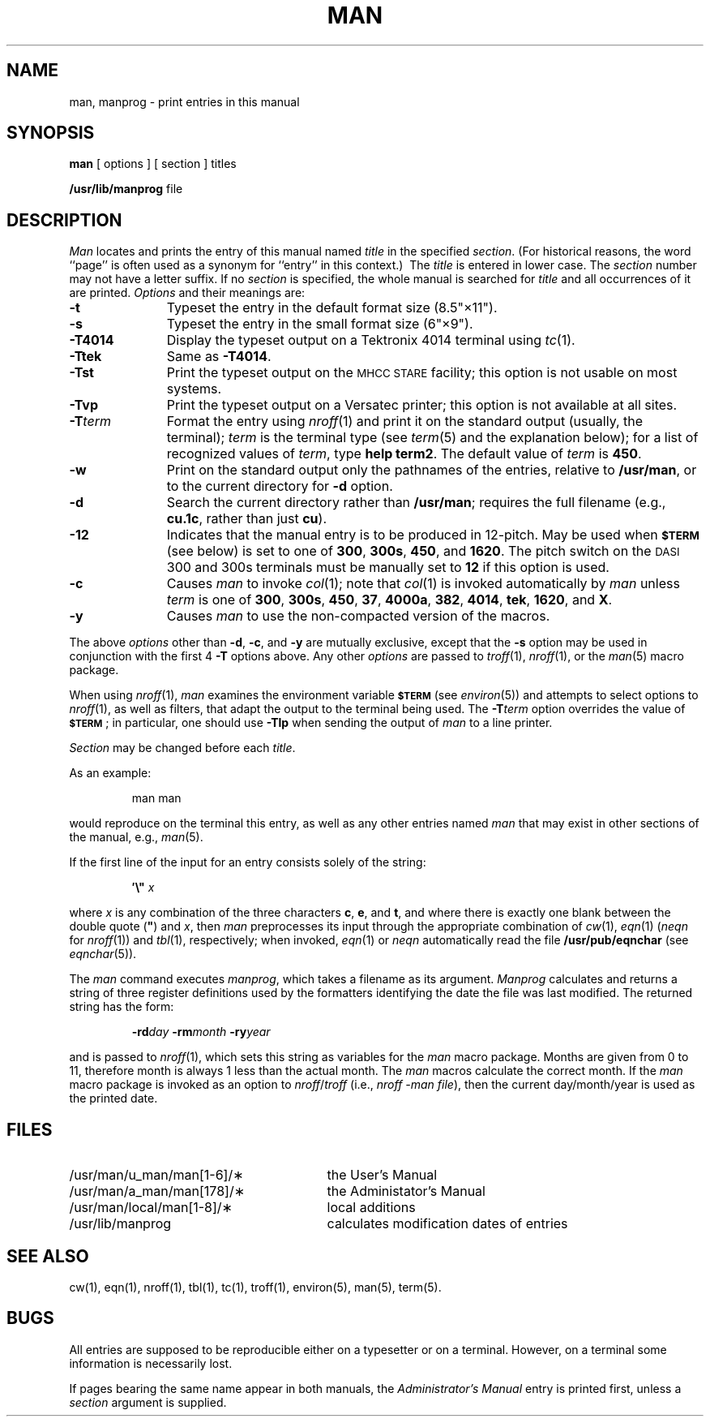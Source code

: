.tr ~"
.if t .ds i \(fm\(fm
.if n .ds i ""
.TH MAN 1
.SH NAME
man, manprog \- print entries in this manual
.SH SYNOPSIS
.B man
[ options ] [ section ] titles
.PP
.B /usr/lib/manprog
file
.SH DESCRIPTION
.I Man\^
locates and prints the entry of this manual named
.I title\^
in the specified
.IR section .
(For historical reasons, the word ``page''
is often used as a synonym for ``entry'' in this context.)\ 
The
.I title\^
is entered in lower case.
The
.I section\^
number may not have
a letter suffix.
If no
.I section\^
is specified, the whole manual is searched for
.I title\^
and all occurrences of it are printed.
.I Options\^
and their meanings are:
.PP
.PD 0
.TP 11
.B \-t
Typeset the entry
in the default format size (8.5\*i\(mu11\*i).
.sp
.TP
.B \-s
Typeset the entry in the small format size (6\*i\(mu9\*i).
.sp
.TP
.B \-T4014
Display the typeset output on a Tektronix 4014 terminal using
.IR tc (1).
.sp
.TP
.B \-Ttek
Same as
.BR \-T4014 .
.sp
.TP
.B \-Tst
Print the typeset output on the
.SM MHCC STARE
facility; this option is not usable on most systems.
.sp
.TP
.B \-Tvp
Print the typeset output on a
Versatec printer;
this option is not available at all
sites.
.sp
.TP
.BI \-T term\^
Format the entry using
.IR nroff (1)
and print it on the standard output
(usually, the terminal);
.I term\^
is the terminal type (see
.IR term (5)
and the explanation below);
for a list of recognized values of
.IR term ,
type
.BR "help term2" .
The default value of
.I term\^
is
.BR 450 .
.sp
.TP
.B \-w
Print on the standard output only the
pathnames of the entries, relative to
.BR /usr/man ,
or to the current directory for
.B \-d
option.
.sp
.TP
.B \-d
Search the current directory rather than
.BR /usr/man ;
requires the full filename (e.g.,
.BR cu.1c ,
rather than just
.BR cu ).
.sp
.TP
.B \-12
Indicates that the manual entry is to be produced in
12-pitch.
May be used when
.SM
.B $TERM
(see below)
is set to one of
.BR 300 ,
.BR 300s ,
.BR 450 ,
and
.BR 1620 .
The pitch switch on the
.SM DASI
300 and 300s terminals must be manually set to
.B 12
if this option is used.
.sp
.TP
.B \-c
Causes
.I man\^
to invoke
.IR col (1);
note that
.IR col (1)
is invoked automatically by
.I man\^
unless
.I term\^
is one of
.BR 300 ,
.BR 300s ,
.BR 450 ,
.BR 37 ,
.BR 4000a ,
.BR 382 ,
.BR 4014 ,
.BR tek ,
.BR 1620 ,
and
.BR X .
.sp
.TP
.B \-y
Causes
.I man\^
to use the non-compacted version of the macros.
.PD
.PP
The above
.I options\^
other than
.BR \-d ,
.BR \-c ,
and
.B \-y
are mutually exclusive, except that the
.B \-s
option may be used in conjunction with the first 4
.B \-T
options above.
Any other
.I options\^
are passed to
.IR troff (1),
.IR nroff (1),
or the
.IR man (5)
macro package.
.PP
When using
.IR nroff (1),
.I man\^
examines the environment variable
.SM
.B $TERM
(see
.IR environ (5))
and attempts to select options to
.IR nroff (1),
as well as filters,
that adapt the output to the terminal being used.
The
.BI \-T term\^
option overrides the value of
.SM
.BR $TERM\*S ;
in particular, one should use
.B \-Tlp
when sending the output of
.I man\^
to a line printer.
.PP
.I Section\^
may be changed before each
.IR title .
.PP
As an example:
.IP
man \|man
.PP
would reproduce on the terminal this entry,
as well as any other entries named
.I man\^
that may exist in other sections of the manual, e.g.,
.IR man (5).
.PP
If the first line of the input for an entry consists
solely of the string:
.IP
.BI \&\(fm\^\e~\| " x"
.PP
where
.I x\^
is any combination of the three characters
.BR c ,
.BR e ,
and
.BR t ,
and
where there is exactly one blank between the double quote
.RB ( ~ )
and
.IR x ,
then
.I man\^
preprocesses its input through the appropriate combination of
.IR cw (1),
.IR eqn (1)
(\fIneqn\fP for \fInroff\fP(1))
and
.IR tbl (1),
respectively;
when invoked,
.IR eqn (1)
or
.I neqn
automatically read the file
.B /usr/pub/eqnchar
(see
.IR eqnchar (5)).
.PP
The
.I man\^
command executes
.IR  "manprog\^" ,
which takes a filename as its argument.
.I Manprog\^
calculates and returns a string of
three register definitions used by the formatters
identifying the date the file was last modified.
The returned string has the form:
.PP
.RS
.BI \-rd day
.BI \-rm month
.BI \-ry year
.RE
.PP
and is passed to
.IR "nroff\^" (1),
which sets this string as variables for the
.I man\^
macro package.
Months are given from 0 to 11, therefore month is always
1 less than the actual month.
The
.I man\^
macros calculate the correct month.
If the
.I man\^
macro package is invoked as an option to
.IR nroff / troff
(i.e.,
.IR "nroff \-man file" ),
then the current
day/month/year is used as the printed date.
.SH FILES
.PD 0
.TP \w'/usr/man/u_man/man[1-6]/\(**\ \ \ \ 'u
/usr/man/u_man/man[1-6]/\(**
the \*(6) User's Manual\fP
.TP
/usr/man/a_man/man[178]/\(**
the \*(5) Administator's Manual\fP
.TP
/usr/man/local/man[1-8]/\(**
local additions
.TP
/usr/lib/manprog
calculates modification dates of entries
.PD
.SH SEE ALSO
cw(1),
eqn(1),
nroff(1),
tbl(1),
tc(1),
troff(1),
environ(5),
man(5),
term(5).
.SH BUGS
All entries are supposed to be reproducible either on
a typesetter or on a terminal.
However, on a terminal some information is necessarily lost.
.PP
If pages bearing the same name appear in both manuals, the
.I "\*(6) Administrator's Manual"
entry is printed first, unless a \fIsection\fP argument is supplied.
.tr ~~
.\"	@(#)man.1	1.4	
